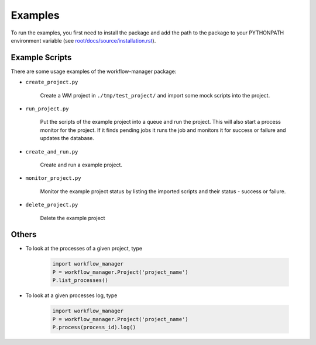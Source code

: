 Examples
========

To run the examples,
you first need to install the package
and add the path to the package to your PYTHONPATH environment variable (see `root/docs/source/installation.rst <https://github.com/LIN810116/workflow-manager/blob/main/docs/source/installation.rst>`_).

Example Scripts
---------------

There are some usage examples of the workflow-manager package:

* ``create_project.py``

   Create a WM project in ``./tmp/test_project/`` and import some mock scripts into the project.

* ``run_project.py``

   Put the scripts of the example project into a queue and run the project.
   This will also start a process monitor for the project.
   If it finds pending jobs it runs the job and monitors it for success or failure and
   updates the database.

* ``create_and_run.py``

   Create and run a example project.

* ``monitor_project.py``

   Monitor the example project status by listing the imported scripts and their status - success or failure.

* ``delete_project.py``

   Delete the example project

Others
------

* To look at the processes of a given project, type

   .. code-block:: python

      import workflow_manager
      P = workflow_manager.Project('project_name')
      P.list_processes()

* To look at a given processes log, type

   .. code-block:: python

      import workflow_manager
      P = workflow_manager.Project('project_name')
      P.process(process_id).log()
